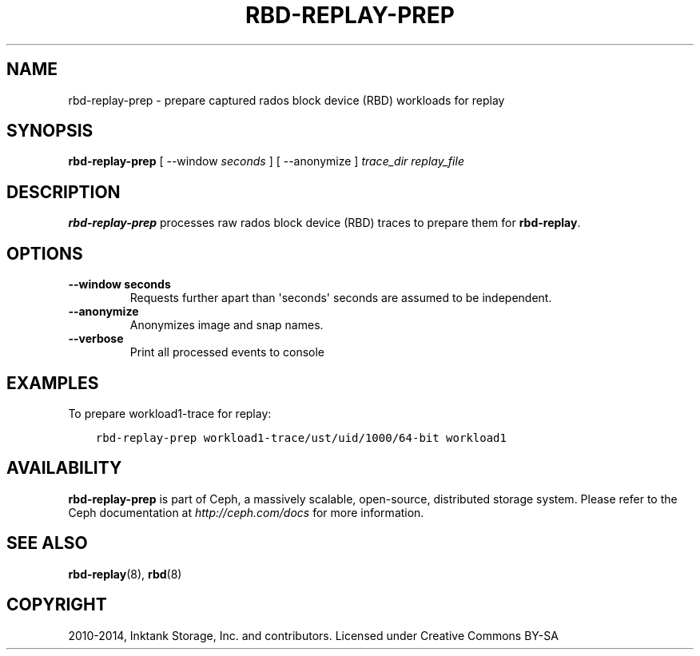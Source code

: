 .\" Man page generated from reStructuredText.
.
.TH "RBD-REPLAY-PREP" "8" "November 03, 2015" "dev" "Ceph"
.SH NAME
rbd-replay-prep \- prepare captured rados block device (RBD) workloads for replay
.
.nr rst2man-indent-level 0
.
.de1 rstReportMargin
\\$1 \\n[an-margin]
level \\n[rst2man-indent-level]
level margin: \\n[rst2man-indent\\n[rst2man-indent-level]]
-
\\n[rst2man-indent0]
\\n[rst2man-indent1]
\\n[rst2man-indent2]
..
.de1 INDENT
.\" .rstReportMargin pre:
. RS \\$1
. nr rst2man-indent\\n[rst2man-indent-level] \\n[an-margin]
. nr rst2man-indent-level +1
.\" .rstReportMargin post:
..
.de UNINDENT
. RE
.\" indent \\n[an-margin]
.\" old: \\n[rst2man-indent\\n[rst2man-indent-level]]
.nr rst2man-indent-level -1
.\" new: \\n[rst2man-indent\\n[rst2man-indent-level]]
.in \\n[rst2man-indent\\n[rst2man-indent-level]]u
..
.SH SYNOPSIS
.nf
\fBrbd\-replay\-prep\fP [ \-\-window \fIseconds\fP ] [ \-\-anonymize ] \fItrace_dir\fP \fIreplay_file\fP
.fi
.sp
.SH DESCRIPTION
.sp
\fBrbd\-replay\-prep\fP processes raw rados block device (RBD) traces to prepare them for \fBrbd\-replay\fP\&.
.SH OPTIONS
.INDENT 0.0
.TP
.B \-\-window seconds
Requests further apart than \(aqseconds\(aq seconds are assumed to be independent.
.UNINDENT
.INDENT 0.0
.TP
.B \-\-anonymize
Anonymizes image and snap names.
.UNINDENT
.INDENT 0.0
.TP
.B \-\-verbose
Print all processed events to console
.UNINDENT
.SH EXAMPLES
.sp
To prepare workload1\-trace for replay:
.INDENT 0.0
.INDENT 3.5
.sp
.nf
.ft C
rbd\-replay\-prep workload1\-trace/ust/uid/1000/64\-bit workload1
.ft P
.fi
.UNINDENT
.UNINDENT
.SH AVAILABILITY
.sp
\fBrbd\-replay\-prep\fP is part of Ceph, a massively scalable, open\-source, distributed storage system. Please refer to
the Ceph documentation at \fI\%http://ceph.com/docs\fP for more information.
.SH SEE ALSO
.sp
\fBrbd\-replay\fP(8),
\fBrbd\fP(8)
.SH COPYRIGHT
2010-2014, Inktank Storage, Inc. and contributors. Licensed under Creative Commons BY-SA
.\" Generated by docutils manpage writer.
.
